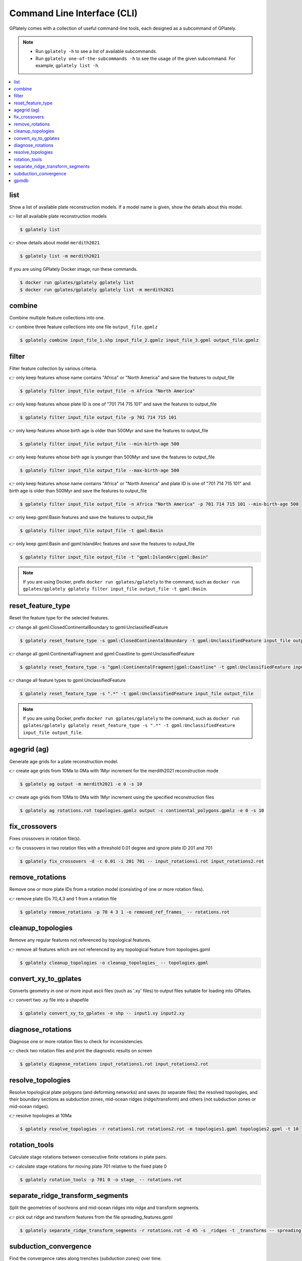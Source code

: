 Command Line Interface (CLI)
============================

GPlately comes with a collection of useful command-line tools, each designed as a subcommand of GPlately. 

.. note::

   - Run ``gplately -h`` to see a list of available subcommands.
   - Run ``gplately one-of-the-subcommands -h`` to see the usage of the given subcommand. For example, ``gplately list -h``.

.. contents::
   :local:
   :depth: 2

list
----

Show a list of available plate reconstruction models. 
If a model name is given, show the details about this model.

👉 list all available plate reconstruction models

.. code:: console

   $ gplately list
   
👉 show details about model ``merdith2021``

.. code:: console

   $ gplately list -m merdith2021

If you are using GPlately Docker image, run these commands.

.. code:: console

   $ docker run gplates/gplately gplately list
   $ docker run gplates/gplately gplately list -m merdith2021

combine
-------

Combine multiple feature collections into one. 

👉 combine three feature collections into one file ``output_file.gpmlz``

.. code:: console

   $ gplately combine input_file_1.shp input_file_2.gpmlz input_file_3.gpml output_file.gpmlz   

filter
------

Filter feature collection by various criteria.  

👉 only keep features whose name contains "Africa" or "North America" and save the features to output_file

.. code:: console

   $ gplately filter input_file output_file -n Africa "North America"
  
👉 only keep features whose plate ID is one of "701 714 715 101" and save the features to output_file

.. code:: console

   $ gplately filter input_file output_file -p 701 714 715 101

👉 only keep features whose birth age is older than 500Myr and save the features to output_file

.. code:: console

   $ gplately filter input_file output_file --min-birth-age 500

👉 only keep features whose birth age is younger than 500Myr and save the features to output_file

.. code:: console

   $ gplately filter input_file output_file --max-birth-age 500
   
👉 only keep features whose name contains "Africa" or "North America" and plate ID is one of "701 714 715 101" and birth age is older than 500Myr and save the features to output_file

.. code:: console

   $ gplately filter input_file output_file -n Africa "North America" -p 701 714 715 101 --min-birth-age 500
   
👉 only keep gpml:Basin features and save the features to output_file

.. code:: console

   $ gplately filter input_file output_file -t gpml:Basin
   
👉 only keep gpml:Basin and gpml:IslandArc features and save the features to output_file

.. code:: console

   $ gplately filter input_file output_file -t "gpml:IslandArc|gpml:Basin"
   
.. note::

   If you are using Docker, prefix ``docker run gplates/gplately`` to the command, such as ``docker run gplates/gplately gplately filter input_file output_file -t gpml:Basin``.

.. seealso::

   Check out `this shell script <https://github.com/GPlates/gplately/blob/master/tests-dir/unittest/test_feature_filter.sh>`__ for more "gplately filter" examples. 

reset_feature_type
------------------

Reset the feature type for the selected features. 

👉 change all gpml:ClosedContinentalBoundary to gpml:UnclassifiedFeature

.. code:: console

   $ gplately reset_feature_type -s gpml:ClosedContinentalBoundary -t gpml:UnclassifiedFeature input_file output_file
   
👉 change all gpml:ContinentalFragment and gpml:Coastline to gpml:UnclassifiedFeature

.. code:: console

   $ gplately reset_feature_type -s "gpml:ContinentalFragment|gpml:Coastline" -t gpml:UnclassifiedFeature input_file output_file

👉 change all feature types to gpml:UnclassifiedFeature    

.. code:: console

   $ gplately reset_feature_type -s ".*" -t gpml:UnclassifiedFeature input_file output_file
    
.. note::

  If you are using Docker, prefix ``docker run gplates/gplately`` to the command, such as ``docker run gplates/gplately gplately reset_feature_type -s ".*" -t gpml:UnclassifiedFeature input_file output_file``.

.. seealso::

  Check out `this shell script <https://github.com/GPlates/gplately/blob/master/tests-dir/unittest/test_reset_feature_type.sh>`__ for more "gplately reset_feature_type" examples. 

agegrid (ag)
------------

Generate age grids for a plate reconstruction model. 

👉 create age grids from 10Ma to 0Ma with 1Myr increment for the merdith2021 reconstruction mode

.. code:: console

   $ gplately ag output -m merdith2021 -e 0 -s 10
   
👉 create age grids from 10Ma to 0Ma with 1Myr increment using the specified reconstruction files

.. code:: console

   $ gplately ag rotations.rot topologies.gpmlz output -c continental_polygons.gpmlz -e 0 -s 10
   

fix_crossovers
--------------

Fixes crossovers in rotation file(s).

👉 fix crossovers in two rotation files with a threshold 0.01 degree and ignore plate ID 201 and 701

.. code:: console

   $ gplately fix_crossovers -d -c 0.01 -i 201 701 -- input_rotations1.rot input_rotations2.rot
   

remove_rotations
----------------

Remove one or more plate IDs from a rotation model (consisting of one or more rotation files). 

👉 remove plate IDs 70,4,3 and 1 from a rotation file

.. code:: console

   $ gplately remove_rotations -p 70 4 3 1 -o removed_ref_frames_ -- rotations.rot
  

cleanup_topologies
------------------

Remove any regular features not referenced by topological features. 

👉 remove all features which are not referenced by any topological feature from topologies.gpml

.. code:: console

   $ gplately cleanup_topologies -o cleanup_topologies_ -- topologies.gpml
   

convert_xy_to_gplates
---------------------

Converts geometry in one or more input ascii files (such as '.xy' files) to output files suitable for loading into GPlates. 

👉 convert two .xy file into a shapefile

.. code:: console

   $ gplately convert_xy_to_gplates -e shp -- input1.xy input2.xy
  

diagnose_rotations
------------------

Diagnose one or more rotation files to check for inconsistencies. 

👉 check two rotation files and print the diagnostic results on screen

.. code:: console

   $ gplately diagnose_rotations input_rotations1.rot input_rotations2.rot
   

resolve_topologies
------------------

Resolve topological plate polygons (and deforming networks) and saves (to separate files) the resolved topologies, 
and their boundary sections as subduction zones, mid-ocean ridges (ridge/transform) and others (not subduction zones or mid-ocean ridges). 

👉 resolve topologies at 10Ma

.. code:: console

   $ gplately resolve_topologies -r rotations1.rot rotations2.rot -m topologies1.gpml topologies2.gpml -t 10

rotation_tools
--------------

Calculate stage rotations between consecutive finite rotations in plate pairs. 

👉 calculate stage rotations for moving plate 701 relative to the fixed plate 0

.. code:: console

   $ gplately rotation_tools -p 701 0 -o stage_ -- rotations.rot
   

separate_ridge_transform_segments
---------------------------------

Split the geometries of isochrons and mid-ocean ridges into ridge and transform segments. 

👉 pick out ridge and transform features from the file spreading_features.gpml

.. code:: console

   $ gplately separate_ridge_transform_segments -r rotations.rot -d 45 -s _ridges -t _transforms -- spreading_features.gpml
    

subduction_convergence
----------------------

Find the convergence rates along trenches (subduction zones) over time. 

👉 calculate the convergence rates along subduction zones from 200Ma to 0Ma

.. code:: console

   $ gplately subduction_convergence -r rotations.rot -m topologies.gpml -t 0 200 -i 1 -v 1 -d 0.5 -e xy -- convergence
   

gpmdb
-----

Retrieve the paleomagnetic data from `GPMDB website <http://www.gpmdb.net>`__, create GPlates-compatible VGP features and save the VGP features in a .gpmlz file. 

👉 download the paleomagnetic data and generate GPlates-compatible VGP features using the zahirovic2022 reconstruction model

.. code:: console

   $ gplately gpmdb -m zahirovic2022 -o vgp.gpmlz
   

